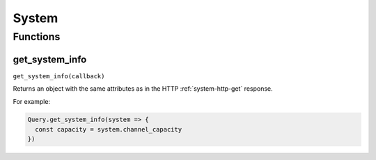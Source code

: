 System
######

Functions
*********

get_system_info
===============

``get_system_info(callback)``

Returns an object with the same attributes as in the HTTP :ref:`system-http-get` response.

For example:

.. code-block:: js

   Query.get_system_info(system => {
     const capacity = system.channel_capacity
   })

